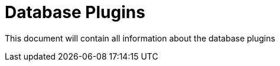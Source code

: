 [[database-plugins]]
= Database Plugins

This document will contain all information about the database plugins